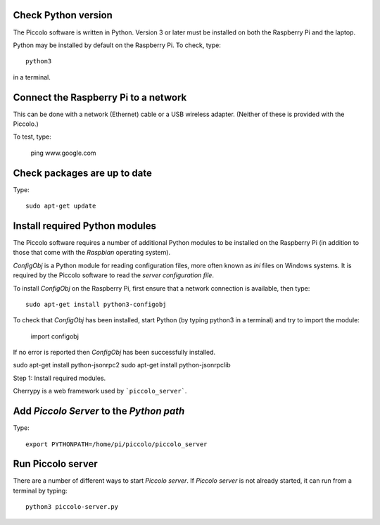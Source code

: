 ====================
Check Python version
====================

The Piccolo software is written in Python. Version 3 or later must be installed on both the Raspberry Pi and the laptop.

Python may be installed by default on the Raspberry Pi. To check, type::

  python3

in a terminal.

=====================================
Connect the Raspberry Pi to a network
=====================================

This can be done with a network (Ethernet) cable or a USB wireless adapter. (Neither of these is provided with the Piccolo.)

To test, type:

  ping www.google.com

=============================
Check packages are up to date
=============================

Type::

  sudo apt-get update

===============================
Install required Python modules
===============================

The Piccolo software requires a number of additional Python modules to be installed on the Raspberry Pi (in addition to those that come with the *Raspbian* operating system).

*ConfigObj* is a Python module for reading configuration files, more often known as *ini* files on Windows systems. It is required by the Piccolo software to read the *server configuration file*.

To install *ConfigObj* on the Raspberry Pi, first ensure that a network connection is available, then type::

  sudo apt-get install python3-configobj

To check that *ConfigObj* has been installed, start Python (by typing python3 in a terminal) and try to import the module:

  import configobj

If no error is reported then *ConfigObj* has been successfully installed.


sudo apt-get install python-jsonrpc2
sudo apt-get install python-jsonrpclib


Step 1: Install required modules.



Cherrypy is a web framework used by ```piccolo_server```.


=========================================
Add *Piccolo Server* to the *Python path*
=========================================

Type::

  export PYTHONPATH=/home/pi/piccolo/piccolo_server

==================
Run Piccolo server
==================

There are a number of different ways to start *Piccolo server*. If *Piccolo server* is not already started, it can run from a terminal by typing::

  python3 piccolo-server.py
